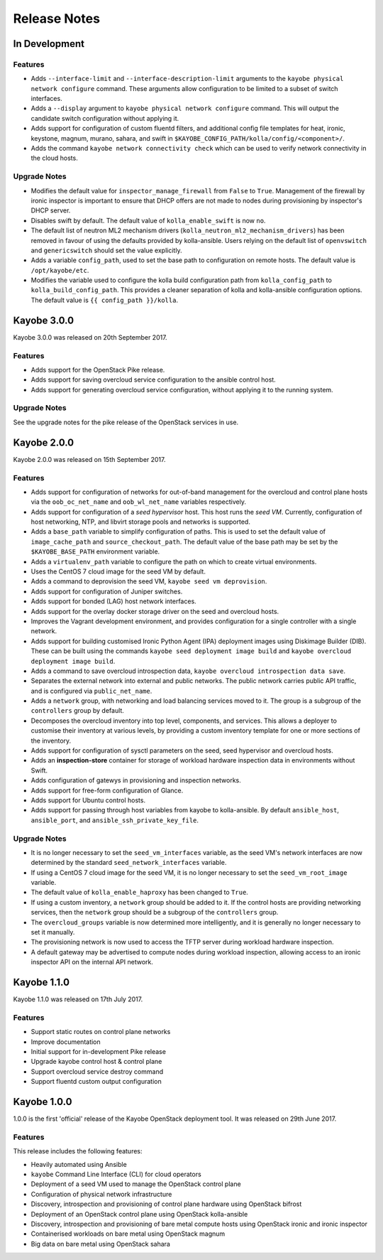=============
Release Notes
=============

In Development
==============

Features
--------

* Adds ``--interface-limit`` and ``--interface-description-limit`` arguments to
  the ``kayobe physical network configure`` command.  These arguments allow
  configuration to be limited to a subset of switch interfaces.
* Adds a ``--display`` argument to ``kayobe physical network configure``
  command.  This will output the candidate switch configuration without
  applying it.
* Adds support for configuration of custom fluentd filters, and additional
  config file templates for heat, ironic, keystone, magnum, murano, sahara, and
  swift in ``$KAYOBE_CONFIG_PATH/kolla/config/<component>/``.
* Adds the command ``kayobe network connectivity check`` which can be used to
  verify network connectivity in the cloud hosts.

Upgrade Notes
-------------

* Modifies the default value for ``inspector_manage_firewall`` from ``False``
  to ``True``.  Management of the firewall by ironic inspector is important to
  ensure that DHCP offers are not made to nodes during provisioning by
  inspector's DHCP server.
* Disables swift by default. The default value of ``kolla_enable_swift`` is
  now ``no``.
* The default list of neutron ML2 mechanism drivers
  (``kolla_neutron_ml2_mechanism_drivers``) has been removed in favour of using
  the defaults provided by kolla-ansible. Users relying on the default list of
  ``openvswitch`` and ``genericswitch`` should set the value explicitly.
* Adds a variable ``config_path``, used to set the base path to configuration
  on remote hosts. The default value is ``/opt/kayobe/etc``.
* Modifies the variable used to configure the kolla build configuration path
  from ``kolla_config_path`` to ``kolla_build_config_path``.  This provides a
  cleaner separation of kolla and kolla-ansible configuration options. The
  default value is ``{{ config_path }}/kolla``.

Kayobe 3.0.0
============

Kayobe 3.0.0 was released on 20th September 2017.

Features
--------

* Adds support for the OpenStack Pike release.
* Adds support for saving overcloud service configuration to the ansible
  control host.
* Adds support for generating overcloud service configuration, without applying
  it to the running system.

Upgrade Notes
-------------

See the upgrade notes for the pike release of the OpenStack services in use.

Kayobe 2.0.0
============

Kayobe 2.0.0 was released on 15th September 2017.

Features
--------

* Adds support for configuration of networks for out-of-band management for
  the overcloud and control plane hosts via the ``oob_oc_net_name`` and
  ``oob_wl_net_name`` variables respectively.
* Adds support for configuration of a *seed hypervisor* host. This host runs
  the *seed VM*. Currently, configuration of host networking, NTP, and libvirt
  storage pools and networks is supported.
* Adds a ``base_path`` variable to simplify configuration of paths. This is
  used to set the default value of ``image_cache_path`` and
  ``source_checkout_path``. The default value of the base path may be set by
  the ``$KAYOBE_BASE_PATH`` environment variable.
* Adds a ``virtualenv_path`` variable to configure the path on which to create
  virtual environments.
* Uses the CentOS 7 cloud image for the seed VM by default.
* Adds a command to deprovision the seed VM, ``kayobe seed vm deprovision``.
* Adds support for configuration of Juniper switches.
* Adds support for bonded (LAG) host network interfaces.
* Adds support for the overlay docker storage driver on the seed and overcloud
  hosts.
* Improves the Vagrant development environment, and provides configuration for
  a single controller with a single network.
* Adds support for building customised Ironic Python Agent (IPA) deployment
  images using Diskimage Builder (DIB). These can be built using the commands
  ``kayobe seed deployment image build`` and
  ``kayobe overcloud deployment image build``.
* Adds a command to save overcloud introspection data,
  ``kayobe overcloud introspection data save``.
* Separates the external network into external and public networks. The public
  network carries public API traffic, and is configured via
  ``public_net_name``.
* Adds a ``network`` group, with networking and load balancing services moved
  to it. The group is a subgroup of the ``controllers`` group by default.
* Decomposes the overcloud inventory into top level, components, and services.
  This allows a deployer to customise their inventory at various levels, by
  providing a custom inventory template for one or more sections of the
  inventory.
* Adds support for configuration of sysctl parameters on the seed, seed
  hypervisor and overcloud hosts.
* Adds an **inspection-store** container for storage of workload hardware
  inspection data in environments without Swift.
* Adds configuration of gatewys in provisioning and inspection networks.
* Adds support for free-form configuration of Glance.
* Adds support for Ubuntu control hosts.
* Adds support for passing through host variables from kayobe to kolla-ansible.
  By default ``ansible_host``, ``ansible_port``, and
  ``ansible_ssh_private_key_file``.

Upgrade Notes
-------------

* It is no longer necessary to set the ``seed_vm_interfaces`` variable, as
  the seed VM's network interfaces are now determined by the standard
  ``seed_network_interfaces`` variable.
* If using a CentOS 7 cloud image for the seed VM, it is no longer necessary to
  set the ``seed_vm_root_image`` variable.
* The default value of ``kolla_enable_haproxy`` has been changed to ``True``.
* If using a custom inventory, a ``network`` group should be added to it. If
  the control hosts are providing networking services, then the ``network``
  group should be a subgroup of the ``controllers`` group.
* The ``overcloud_groups`` variable is now determined more intelligently, and
  it is generally no longer necessary to set it manually.
* The provisioning network is now used to access the TFTP server during
  workload hardware inspection.
* A default gateway may be advertised to compute nodes during workload
  inspection, allowing access to an ironic inspector API on the internal API
  network.

Kayobe 1.1.0
============

Kayobe 1.1.0 was released on 17th July 2017.

Features
--------

* Support static routes on control plane networks
* Improve documentation
* Initial support for in-development Pike release
* Upgrade kayobe control host & control plane
* Support overcloud service destroy command
* Support fluentd custom output configuration

Kayobe 1.0.0
============

1.0.0 is the first 'official' release of the Kayobe OpenStack deployment tool.
It was released on 29th June 2017.

Features
--------

This release includes the following features:

* Heavily automated using Ansible
* ``kayobe`` Command Line Interface (CLI) for cloud operators
* Deployment of a seed VM used to manage the OpenStack control plane
* Configuration of physical network infrastructure
* Discovery, introspection and provisioning of control plane hardware using
  OpenStack bifrost
* Deployment of an OpenStack control plane using OpenStack kolla-ansible
* Discovery, introspection and provisioning of bare metal compute hosts using
  OpenStack ironic and ironic inspector
* Containerised workloads on bare metal using OpenStack magnum
* Big data on bare metal using OpenStack sahara
